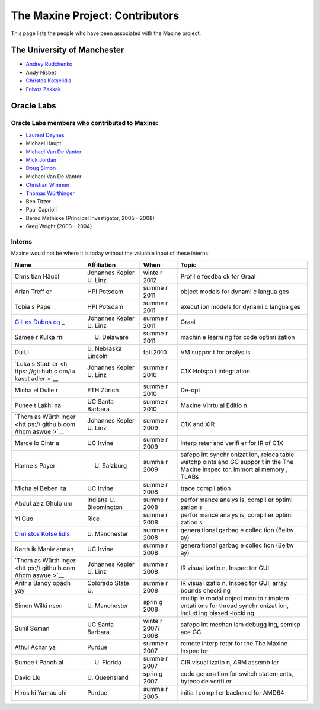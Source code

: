 The Maxine Project: Contributors
================================

This page lists the people who have been associated with the Maxine
project.

The University of Manchester
----------------------------

-  `Andrey Rodchenko <https://github.com/arodchen>`__
-  Andy Nisbet
-  `Christos Kotselidis <https://github.com/kotselidis>`__
-  `Foivos Zakkak <https://github.com/zakkak>`__

Oracle Labs
-----------

Oracle Labs members who contributed to Maxine:
~~~~~~~~~~~~~~~~~~~~~~~~~~~~~~~~~~~~~~~~~~~~~~

-  `Laurent Daynes <https://github.com/ldaynes>`__
-  Michael Haupt
-  `Michael Van De Vanter <https://github.com/mlvdv>`__
-  `Mick Jordan <https://github.com/mickjordan>`__
-  `Doug Simon <https://github.com/dougxc>`__
-  Michael Van De Vanter
-  `Christian Wimmer <https://github.com/christianwimmer>`__
-  `Thomas Würthinger <https://github.com/thomaswue>`__
-  Ben Titzer
-  Paul Caprioli
-  Bernd Mathiske (Principal Investigator, 2005 - 2008)
-  Greg Wright (2003 - 2004)

Interns
~~~~~~~

Maxine would not be where it is today without the valuable input of
these interns:

+-------+--------------+-------+--------+
| Name  | Affiliation  | When  | Topic  |
+=======+==============+=======+========+
| Chris | Johannes     | winte | Profil |
| tian  | Kepler U.    | r     | e      |
| Häubl | Linz         | 2012  | feedba |
|       |              |       | ck     |
|       |              |       | for    |
|       |              |       | Graal  |
+-------+--------------+-------+--------+
| Arian | HPI Potsdam  | summe | object |
| Treff |              | r     | models |
| er    |              | 2011  | for    |
|       |              |       | dynami |
|       |              |       | c      |
|       |              |       | langua |
|       |              |       | ges    |
+-------+--------------+-------+--------+
| Tobia | HPI Potsdam  | summe | execut |
| s     |              | r     | ion    |
| Pape  |              | 2011  | models |
|       |              |       | for    |
|       |              |       | dynami |
|       |              |       | c      |
|       |              |       | langua |
|       |              |       | ges    |
+-------+--------------+-------+--------+
| `Gill | Johannes     | summe | Graal  |
| es    | Kepler U.    | r     |        |
| Dubos | Linz         | 2011  |        |
| cq <h |              |       |        |
| ttps: |              |       |        |
| //git |              |       |        |
| hub.c |              |       |        |
| om/gi |              |       |        |
| lles- |              |       |        |
| dubos |              |       |        |
| cq>`_ |              |       |        |
| _     |              |       |        |
+-------+--------------+-------+--------+
| Samee | U. Delaware  | summe | machin |
| r     |              | r     | e      |
| Kulka |              | 2011  | learni |
| rni   |              |       | ng     |
|       |              |       | for    |
|       |              |       | code   |
|       |              |       | optimi |
|       |              |       | zation |
+-------+--------------+-------+--------+
| Du Li | U. Nebraska  | fall  | VM     |
|       | Lincoln      | 2010  | suppor |
|       |              |       | t      |
|       |              |       | for    |
|       |              |       | analys |
|       |              |       | is     |
+-------+--------------+-------+--------+
| `Luka | Johannes     | summe | C1X    |
| s     | Kepler U.    | r     | Hotspo |
| Stadl | Linz         | 2010  | t      |
| er <h |              |       | integr |
| ttps: |              |       | ation  |
| //git |              |       |        |
| hub.c |              |       |        |
| om/lu |              |       |        |
| kasst |              |       |        |
| adler |              |       |        |
| >`__  |              |       |        |
+-------+--------------+-------+--------+
| Micha | ETH Zürich   | summe | De-opt |
| el    |              | r     |        |
| Dulle |              | 2010  |        |
| r     |              |       |        |
+-------+--------------+-------+--------+
| Punee | UC Santa     | summe | Maxine |
| t     | Barbara      | r     | Virrtu |
| Lakhi |              | 2010  | al     |
| na    |              |       | Editio |
|       |              |       | n      |
+-------+--------------+-------+--------+
| `Thom | Johannes     | summe | C1X    |
| as    | Kepler U.    | r     | and    |
| Würth | Linz         | 2009  | XIR    |
| inger |              |       |        |
| <htt  |              |       |        |
| ps:// |              |       |        |
| githu |              |       |        |
| b.com |              |       |        |
| /thom |              |       |        |
| aswue |              |       |        |
| >`__  |              |       |        |
+-------+--------------+-------+--------+
| Marce | UC Irvine    | summe | interp |
| lo    |              | r     | reter  |
| Cintr |              | 2009  | and    |
| a     |              |       | verifi |
|       |              |       | er     |
|       |              |       | for IR |
|       |              |       | of C1X |
+-------+--------------+-------+--------+
| Hanne | U. Salzburg  | summe | safepo |
| s     |              | r     | int    |
| Payer |              | 2009  | synchr |
|       |              |       | onizat |
|       |              |       | ion,   |
|       |              |       | reloca |
|       |              |       | table  |
|       |              |       | watchp |
|       |              |       | oints  |
|       |              |       | and GC |
|       |              |       | suppor |
|       |              |       | t      |
|       |              |       | in the |
|       |              |       | The    |
|       |              |       | Maxine |
|       |              |       | Inspec |
|       |              |       | tor,   |
|       |              |       | immort |
|       |              |       | al     |
|       |              |       | memory |
|       |              |       | ,      |
|       |              |       | TLABs  |
+-------+--------------+-------+--------+
| Micha | UC Irvine    | summe | trace  |
| el    |              | r     | compil |
| Beben |              | 2008  | ation  |
| ita   |              |       |        |
+-------+--------------+-------+--------+
| Abdul | Indiana U.   | summe | perfor |
| aziz  | Bloomington  | r     | mance  |
| Ghulo |              | 2008  | analys |
| um    |              |       | is,    |
|       |              |       | compil |
|       |              |       | er     |
|       |              |       | optimi |
|       |              |       | zation |
|       |              |       | s      |
+-------+--------------+-------+--------+
| Yi    | Rice         | summe | perfor |
| Guo   |              | r     | mance  |
|       |              | 2008  | analys |
|       |              |       | is,    |
|       |              |       | compil |
|       |              |       | er     |
|       |              |       | optimi |
|       |              |       | zation |
|       |              |       | s      |
+-------+--------------+-------+--------+
| `Chri | U.           | summe | genera |
| stos  | Manchester   | r     | tional |
| Kotse |              | 2008  | garbag |
| lidis |              |       | e      |
| <htt  |              |       | collec |
| ps:// |              |       | tion   |
| githu |              |       | (Beltw |
| b.com |              |       | ay)    |
| /kots |              |       |        |
| elidi |              |       |        |
| s>`__ |              |       |        |
+-------+--------------+-------+--------+
| Karth | UC Irvine    | summe | genera |
| ik    |              | r     | tional |
| Maniv |              | 2008  | garbag |
| annan |              |       | e      |
|       |              |       | collec |
|       |              |       | tion   |
|       |              |       | (Beltw |
|       |              |       | ay)    |
+-------+--------------+-------+--------+
| `Thom | Johannes     | summe | IR     |
| as    | Kepler U.    | r     | visual |
| Würth | Linz         | 2008  | izatio |
| inger |              |       | n,     |
| <htt  |              |       | Inspec |
| ps:// |              |       | tor    |
| githu |              |       | GUI    |
| b.com |              |       |        |
| /thom |              |       |        |
| aswue |              |       |        |
| >`__  |              |       |        |
+-------+--------------+-------+--------+
| Aritr | Colorado     | summe | IR     |
| a     | State U.     | r     | visual |
| Bandy |              | 2008  | izatio |
| opadh |              |       | n,     |
| yay   |              |       | Inspec |
|       |              |       | tor    |
|       |              |       | GUI,   |
|       |              |       | array  |
|       |              |       | bounds |
|       |              |       | checki |
|       |              |       | ng     |
+-------+--------------+-------+--------+
| Simon | U.           | sprin | multip |
| Wilki | Manchester   | g     | le     |
| nson  |              | 2008  | modal  |
|       |              |       | object |
|       |              |       | monito |
|       |              |       | r      |
|       |              |       | implem |
|       |              |       | entati |
|       |              |       | ons    |
|       |              |       | for    |
|       |              |       | thread |
|       |              |       | synchr |
|       |              |       | onizat |
|       |              |       | ion,   |
|       |              |       | includ |
|       |              |       | ing    |
|       |              |       | biased |
|       |              |       | -locki |
|       |              |       | ng     |
+-------+--------------+-------+--------+
| Sunil | UC Santa     | winte | safepo |
| Soman | Barbara      | r     | int    |
|       |              | 2007/ | mechan |
|       |              | 2008  | ism    |
|       |              |       | debugg |
|       |              |       | ing,   |
|       |              |       | semisp |
|       |              |       | ace    |
|       |              |       | GC     |
+-------+--------------+-------+--------+
| Athul | Purdue       | summe | remote |
| Achar |              | r     | interp |
| ya    |              | 2007  | retor  |
|       |              |       | for    |
|       |              |       | the    |
|       |              |       | The    |
|       |              |       | Maxine |
|       |              |       | Inspec |
|       |              |       | tor    |
+-------+--------------+-------+--------+
| Sumee | U. Florida   | summe | CIR    |
| t     |              | r     | visual |
| Panch |              | 2007  | izatio |
| al    |              |       | n,     |
|       |              |       | ARM    |
|       |              |       | assemb |
|       |              |       | ler    |
+-------+--------------+-------+--------+
| David | U.           | sprin | code   |
| Liu   | Queensland   | g     | genera |
|       |              | 2007  | tion   |
|       |              |       | for    |
|       |              |       | switch |
|       |              |       | statem |
|       |              |       | ents,  |
|       |              |       | byteco |
|       |              |       | de     |
|       |              |       | verifi |
|       |              |       | er     |
+-------+--------------+-------+--------+
| Hiros | Purdue       | summe | initia |
| hi    |              | r     | l      |
| Yamau |              | 2005  | compil |
| chi   |              |       | er     |
|       |              |       | backen |
|       |              |       | d      |
|       |              |       | for    |
|       |              |       | AMD64  |
+-------+--------------+-------+--------+

